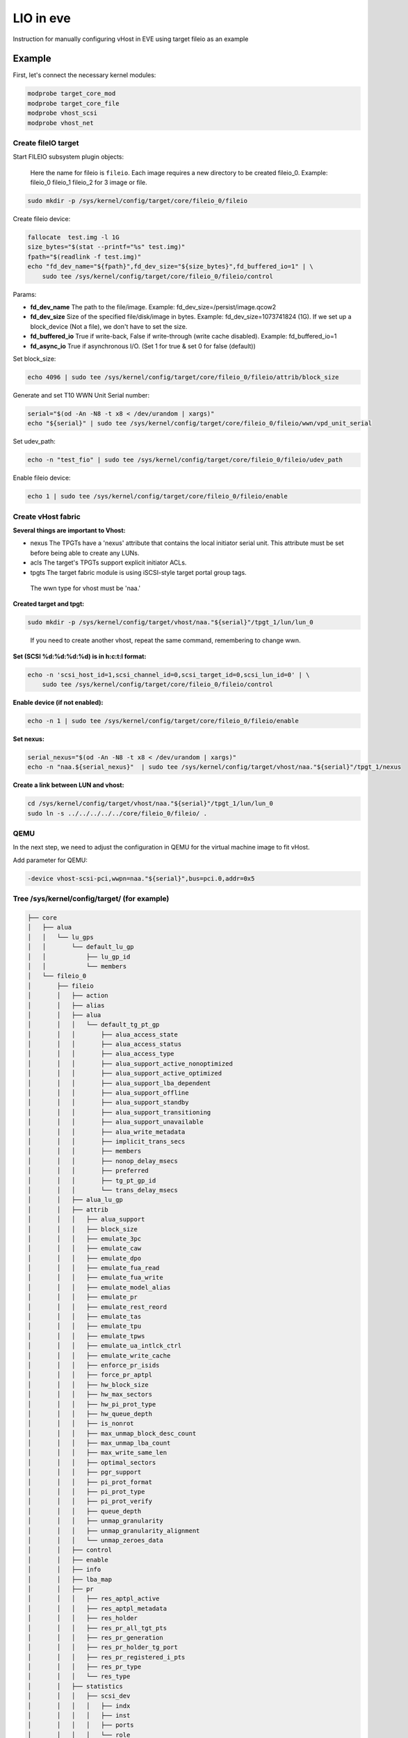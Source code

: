 .. SPDX-License-Identifier: GPL-2.0

LIO in eve
==========

Instruction for manually configuring vHost in EVE using target fileio as an example

Example
-------

First, let's connect the necessary kernel modules:

.. code-block:: bash

   modprobe target_core_mod
   modprobe target_core_file
   modprobe vhost_scsi
   modprobe vhost_net

Create fileIO target
^^^^^^^^^^^^^^^^^^^^

Start FILEIO subsystem plugin objects:

..

   Here the name for fileio is ``fileio``.
   Each image requires a new directory to be created fileio_0. Example: fileio_0 fileio_1 fileio_2 for 3 image or file.


.. code-block:: bash

   sudo mkdir -p /sys/kernel/config/target/core/fileio_0/fileio

Create fileio device:

.. code-block:: bash

   fallocate  test.img -l 1G
   size_bytes="$(stat --printf="%s" test.img)"
   fpath="$(readlink -f test.img)"
   echo "fd_dev_name="${fpath}",fd_dev_size="${size_bytes}",fd_buffered_io=1" | \
       sudo tee /sys/kernel/config/target/core/fileio_0/fileio/control

Params:


* **fd_dev_name** The path to the file/image. Example: fd_dev_size=/persist/image.qcow2
* **fd_dev_size** Size of the specified file/disk/image in bytes. Example: fd_dev_size=1073741824 (1G). If we set up a block_device (Not a file), we don't have to set the size.
* **fd_buffered_io** True if write-back, False if write-through (write cache disabled). Example: fd_buffered_io=1
* **fd_async_io**  True if asynchronous I/O. (Set 1 for true & set 0 for false (default))

Set block_size:

.. code-block:: bash

   echo 4096 | sudo tee /sys/kernel/config/target/core/fileio_0/fileio/attrib/block_size

Generate and set T10 WWN Unit Serial number:

.. code-block:: bash

   serial="$(od -An -N8 -t x8 < /dev/urandom | xargs)"
   echo "${serial}" | sudo tee /sys/kernel/config/target/core/fileio_0/fileio/wwn/vpd_unit_serial


Set udev_path:

.. code-block:: bash

   echo -n "test_fio" | sudo tee /sys/kernel/config/target/core/fileio_0/fileio/udev_path

Enable fileio device:

.. code-block:: bash

   echo 1 | sudo tee /sys/kernel/config/target/core/fileio_0/fileio/enable

Create vHost fabric
^^^^^^^^^^^^^^^^^^^

**Several things are important to Vhost:**


* nexus The TPGTs have a 'nexus' attribute that contains the local initiator serial unit. This attribute must be set before being able to create any LUNs.
* acls The target's TPGTs support explicit initiator ACLs.
* tpgts The target fabric module is using iSCSI-style target portal group tags.

..

   The wwn type for vhost must be 'naa.'


**Created target and tpgt:**

.. code-block:: bash

   sudo mkdir -p /sys/kernel/config/target/vhost/naa."${serial}"/tpgt_1/lun/lun_0

..

   If you need to create another vhost, repeat the same command, remembering to change wwn.


**Set (SCSI %d:%d:%d:%d) is in h:c:t:l format:**

.. code-block:: bash

   echo -n 'scsi_host_id=1,scsi_channel_id=0,scsi_target_id=0,scsi_lun_id=0' | \
       sudo tee /sys/kernel/config/target/core/fileio_0/fileio/control

**Enable device (if not enabled):**

.. code-block:: bash

   echo -n 1 | sudo tee /sys/kernel/config/target/core/fileio_0/fileio/enable

**Set nexus:**

.. code-block:: bash

   serial_nexus="$(od -An -N8 -t x8 < /dev/urandom | xargs)"
   echo -n "naa.${serial_nexus}"  | sudo tee /sys/kernel/config/target/vhost/naa."${serial}"/tpgt_1/nexus

**Create a link between LUN and vhost:**

.. code-block:: bash

   cd /sys/kernel/config/target/vhost/naa."${serial}"/tpgt_1/lun/lun_0
   sudo ln -s ../../../../../core/fileio_0/fileio/ .

QEMU
^^^^

In the next step, we need to adjust the configuration in QEMU for the virtual machine image to fit vHost.

Add parameter for QEMU:

.. code-block:: console

   -device vhost-scsi-pci,wwpn=naa."${serial}",bus=pci.0,addr=0x5

Tree /sys/kernel/config/target/ (for example)
^^^^^^^^^^^^^^^^^^^^^^^^^^^^^^^^^^^^^^^^^^^^^

.. code-block:: code

   ├── core
   │   ├── alua
   │   │   └── lu_gps
   │   │       └── default_lu_gp
   │   │           ├── lu_gp_id
   │   │           └── members
   │   └── fileio_0
   │       ├── fileio
   │       │   ├── action
   │       │   ├── alias
   │       │   ├── alua
   │       │   │   └── default_tg_pt_gp
   │       │   │       ├── alua_access_state
   │       │   │       ├── alua_access_status
   │       │   │       ├── alua_access_type
   │       │   │       ├── alua_support_active_nonoptimized
   │       │   │       ├── alua_support_active_optimized
   │       │   │       ├── alua_support_lba_dependent
   │       │   │       ├── alua_support_offline
   │       │   │       ├── alua_support_standby
   │       │   │       ├── alua_support_transitioning
   │       │   │       ├── alua_support_unavailable
   │       │   │       ├── alua_write_metadata
   │       │   │       ├── implicit_trans_secs
   │       │   │       ├── members
   │       │   │       ├── nonop_delay_msecs
   │       │   │       ├── preferred
   │       │   │       ├── tg_pt_gp_id
   │       │   │       └── trans_delay_msecs
   │       │   ├── alua_lu_gp
   │       │   ├── attrib
   │       │   │   ├── alua_support
   │       │   │   ├── block_size
   │       │   │   ├── emulate_3pc
   │       │   │   ├── emulate_caw
   │       │   │   ├── emulate_dpo
   │       │   │   ├── emulate_fua_read
   │       │   │   ├── emulate_fua_write
   │       │   │   ├── emulate_model_alias
   │       │   │   ├── emulate_pr
   │       │   │   ├── emulate_rest_reord
   │       │   │   ├── emulate_tas
   │       │   │   ├── emulate_tpu
   │       │   │   ├── emulate_tpws
   │       │   │   ├── emulate_ua_intlck_ctrl
   │       │   │   ├── emulate_write_cache
   │       │   │   ├── enforce_pr_isids
   │       │   │   ├── force_pr_aptpl
   │       │   │   ├── hw_block_size
   │       │   │   ├── hw_max_sectors
   │       │   │   ├── hw_pi_prot_type
   │       │   │   ├── hw_queue_depth
   │       │   │   ├── is_nonrot
   │       │   │   ├── max_unmap_block_desc_count
   │       │   │   ├── max_unmap_lba_count
   │       │   │   ├── max_write_same_len
   │       │   │   ├── optimal_sectors
   │       │   │   ├── pgr_support
   │       │   │   ├── pi_prot_format
   │       │   │   ├── pi_prot_type
   │       │   │   ├── pi_prot_verify
   │       │   │   ├── queue_depth
   │       │   │   ├── unmap_granularity
   │       │   │   ├── unmap_granularity_alignment
   │       │   │   └── unmap_zeroes_data
   │       │   ├── control
   │       │   ├── enable
   │       │   ├── info
   │       │   ├── lba_map
   │       │   ├── pr
   │       │   │   ├── res_aptpl_active
   │       │   │   ├── res_aptpl_metadata
   │       │   │   ├── res_holder
   │       │   │   ├── res_pr_all_tgt_pts
   │       │   │   ├── res_pr_generation
   │       │   │   ├── res_pr_holder_tg_port
   │       │   │   ├── res_pr_registered_i_pts
   │       │   │   ├── res_pr_type
   │       │   │   └── res_type
   │       │   ├── statistics
   │       │   │   ├── scsi_dev
   │       │   │   │   ├── indx
   │       │   │   │   ├── inst
   │       │   │   │   ├── ports
   │       │   │   │   └── role
   │       │   │   ├── scsi_lu
   │       │   │   │   ├── creation_time
   │       │   │   │   ├── dev
   │       │   │   │   ├── dev_type
   │       │   │   │   ├── full_stat
   │       │   │   │   ├── hs_num_cmds
   │       │   │   │   ├── indx
   │       │   │   │   ├── inst
   │       │   │   │   ├── lu_name
   │       │   │   │   ├── lun
   │       │   │   │   ├── num_cmds
   │       │   │   │   ├── prod
   │       │   │   │   ├── read_mbytes
   │       │   │   │   ├── resets
   │       │   │   │   ├── rev
   │       │   │   │   ├── state_bit
   │       │   │   │   ├── status
   │       │   │   │   ├── vend
   │       │   │   │   └── write_mbytes
   │       │   │   └── scsi_tgt_dev
   │       │   │       ├── aborts_complete
   │       │   │       ├── aborts_no_task
   │       │   │       ├── indx
   │       │   │       ├── inst
   │       │   │       ├── non_access_lus
   │       │   │       ├── num_lus
   │       │   │       ├── resets
   │       │   │       └── status
   │       │   ├── udev_path
   │       │   └── wwn
   │       │       ├── product_id
   │       │       ├── revision
   │       │       ├── vendor_id
   │       │       ├── vpd_assoc_logical_unit
   │       │       ├── vpd_assoc_scsi_target_device
   │       │       ├── vpd_assoc_target_port
   │       │       ├── vpd_protocol_identifier
   │       │       └── vpd_unit_serial
   │       ├── hba_info
   │       └── hba_mode
   ├── dbroot
   ├── version
   └── vhost
       ├── discovery_auth
       ├── naa.60014059811d880b
       │   ├── fabric_statistics
       │   └── tpgt_1
       │       ├── acls
       │       ├── attrib
       │       │   └── fabric_prot_type
       │       ├── auth
       │       ├── lun
       │       │   └── lun_0
       │       │       ├── alua_tg_pt_gp
       │       │       ├── alua_tg_pt_offline
       │       │       ├── alua_tg_pt_status
       │       │       ├── alua_tg_pt_write_md
       │       │       ├── fileio -> ../../../../../../target/core/fileio_0/fileio
       │       │       └── statistics
       │       │           ├── scsi_port
       │       │           │   ├── busy_count
       │       │           │   ├── dev
       │       │           │   ├── indx
       │       │           │   ├── inst
       │       │           │   └── role
       │       │           ├── scsi_tgt_port
       │       │           │   ├── dev
       │       │           │   ├── hs_in_cmds
       │       │           │   ├── in_cmds
       │       │           │   ├── indx
       │       │           │   ├── inst
       │       │           │   ├── name
       │       │           │   ├── port_index
       │       │           │   ├── read_mbytes
       │       │           │   └── write_mbytes
       │       │           └── scsi_transport
       │       │               ├── dev_name
       │       │               ├── device
       │       │               ├── indx
       │       │               ├── inst
       │       │               └── proto_id
       │       ├── nexus
       │       ├── np
       │       └── param
       └── version
